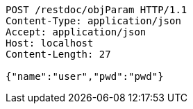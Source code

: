 [source,http]
----
POST /restdoc/objParam HTTP/1.1
Content-Type: application/json
Accept: application/json
Host: localhost
Content-Length: 27

{"name":"user","pwd":"pwd"}
----